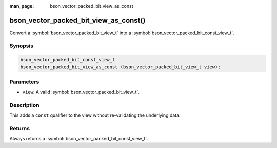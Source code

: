 :man_page: bson_vector_packed_bit_view_as_const

bson_vector_packed_bit_view_as_const()
======================================

Convert a :symbol:`bson_vector_packed_bit_view_t` into a :symbol:`bson_vector_packed_bit_const_view_t`.

Synopsis
--------

.. code-block:: c

  bson_vector_packed_bit_const_view_t
  bson_vector_packed_bit_view_as_const (bson_vector_packed_bit_view_t view);

Parameters
----------

* ``view``: A valid :symbol:`bson_vector_packed_bit_view_t`.

Description
-----------

This adds a ``const`` qualifier to the view without re-validating the underlying data.

Returns
-------

Always returns a :symbol:`bson_vector_packed_bit_const_view_t`.
